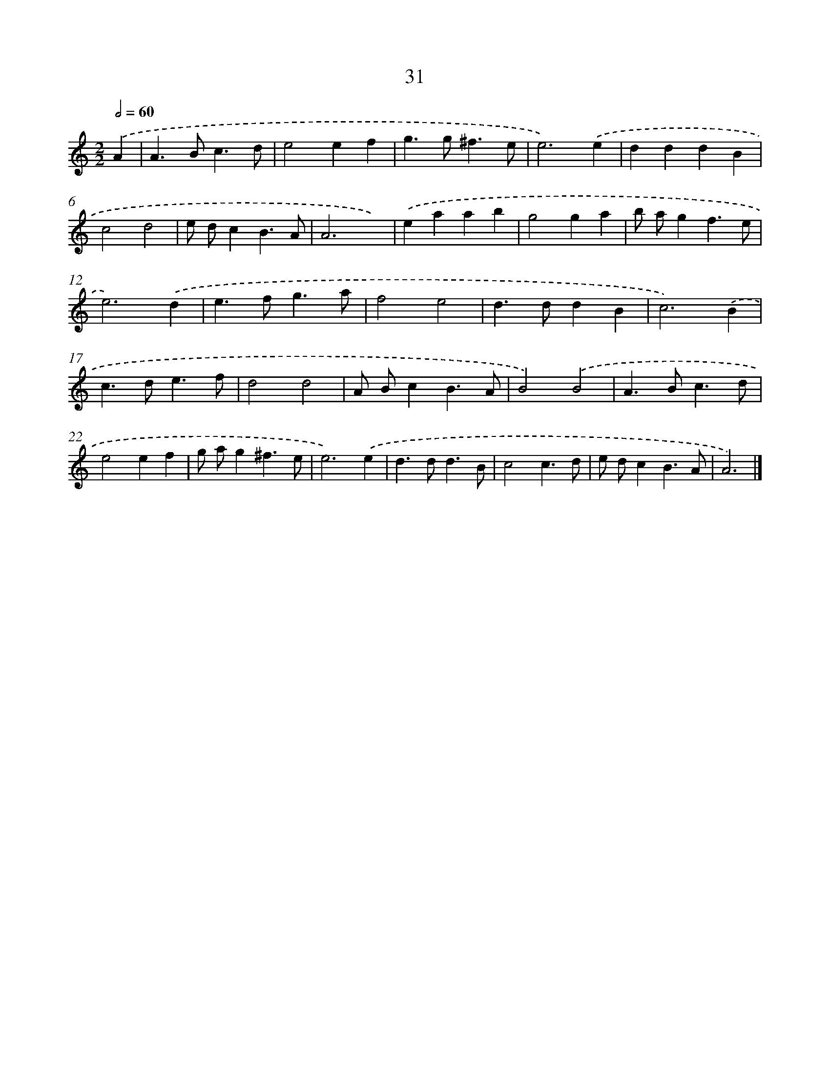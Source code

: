 X: 7393
T: 31
%%abc-version 2.0
%%abcx-abcm2ps-target-version 5.9.1 (29 Sep 2008)
%%abc-creator hum2abc beta
%%abcx-conversion-date 2018/11/01 14:36:37
%%humdrum-veritas 3344780104
%%humdrum-veritas-data 1610792722
%%continueall 1
%%barnumbers 0
L: 1/4
M: 2/2
Q: 1/2=60
K: C clef=treble
.('A [I:setbarnb 1]|
A>Bc3/d/ |
e2ef |
g>g^f3/e/ |
e3).('e |
dddB |
c2d2 |
e/ d/cB3/A/ |
A3x) |
.('eaab |
g2ga |
b/ a/gf3/e/ |
e3).('d |
e>fg3/a/ |
f2e2 |
d>ddB |
c3).('B |
c>de3/f/ |
d2d2 |
A/ B/cB3/A/ |
B2).('B2 |
A>Bc3/d/ |
e2ef |
g/ a/g^f3/e/ |
e3).('e |
d>dd3/B/ |
c2c3/d/ |
e/ d/cB3/A/ |
A3) |]
